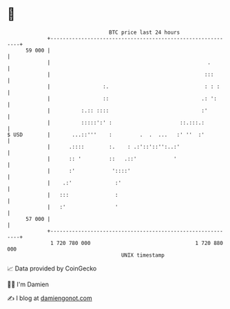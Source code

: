 * 👋

#+begin_example
                                    BTC price last 24 hours                    
                +------------------------------------------------------------+ 
         59 000 |                                                            | 
                |                                                   .        | 
                |                                                  :::       | 
                |                 :.                               : : :     | 
                |                 ::                              .: ':      | 
                |          :.:: ::::                              :'         | 
                |          :::::':' :                      ::.:::.:          | 
   $ USD        |       ...::'''    :         .  .  ...   :' ''  :'          | 
                |      .::::        :.    : .:'::'::'':..:'                  | 
                |      :: '         ::   .::'            '                   | 
                |      :'            '::::'                                  | 
                |    .:'              :'                                     | 
                |   :::               :                                      | 
                |   :'                '                                      | 
         57 000 |                                                            | 
                +------------------------------------------------------------+ 
                 1 720 780 000                                  1 720 880 000  
                                        UNIX timestamp                         
#+end_example
📈 Data provided by CoinGecko

🧑‍💻 I'm Damien

✍️ I blog at [[https://www.damiengonot.com][damiengonot.com]]
